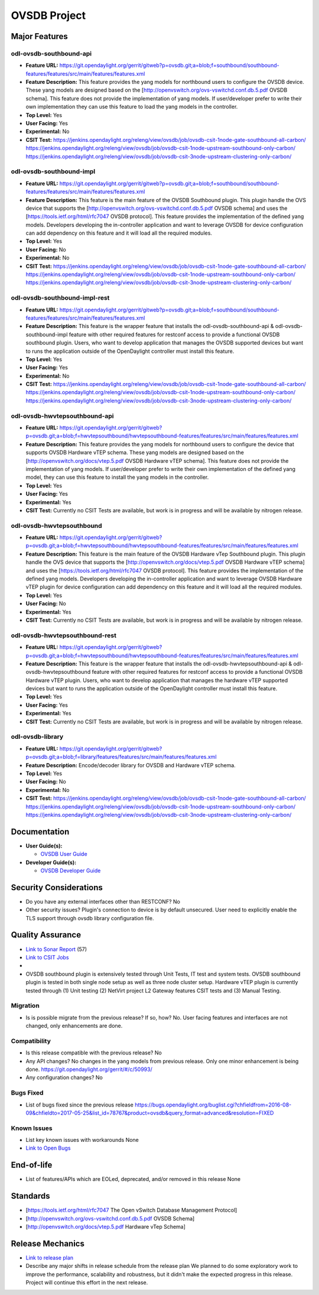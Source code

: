 =============
OVSDB Project
=============

Major Features
==============

odl-ovsdb-southbound-api
------------------------

* **Feature URL:** https://git.opendaylight.org/gerrit/gitweb?p=ovsdb.git;a=blob;f=southbound/southbound-features/features/src/main/features/features.xml
* **Feature Description:**  This feature provides the yang models for northbound users to configure the OVSDB device.
  These yang models are designed based on the [http://openvswitch.org/ovs-vswitchd.conf.db.5.pdf OVSDB schema]. This
  feature does not provide the implementation of yang models. If user/developer prefer to write their own implementation
  they can use this feature to load the yang models in the controller.
* **Top Level:** Yes
* **User Facing:** Yes
* **Experimental:** No
* **CSIT Test:** https://jenkins.opendaylight.org/releng/view/ovsdb/job/ovsdb-csit-1node-gate-southbound-all-carbon/
  https://jenkins.opendaylight.org/releng/view/ovsdb/job/ovsdb-csit-1node-upstream-southbound-only-carbon/
  https://jenkins.opendaylight.org/releng/view/ovsdb/job/ovsdb-csit-3node-upstream-clustering-only-carbon/

odl-ovsdb-southbound-impl
-------------------------

* **Feature URL:** https://git.opendaylight.org/gerrit/gitweb?p=ovsdb.git;a=blob;f=southbound/southbound-features/features/src/main/features/features.xml
* **Feature Description:**  This feature is the main feature of the OVSDB Southbound plugin. This plugin handle the OVS
  device that supports the [http://openvswitch.org/ovs-vswitchd.conf.db.5.pdf OVSDB schema] and uses the
  [https://tools.ietf.org/html/rfc7047 OVSDB protocol]. This feature provides the implementation of the defined yang
  models. Developers developing the in-controller application and want to leverage OVSDB for device configuration can
  add dependency on this feature and it will load all the required modules.
* **Top Level:** Yes
* **User Facing:** No
* **Experimental:** No
* **CSIT Test:** https://jenkins.opendaylight.org/releng/view/ovsdb/job/ovsdb-csit-1node-gate-southbound-all-carbon/
  https://jenkins.opendaylight.org/releng/view/ovsdb/job/ovsdb-csit-1node-upstream-southbound-only-carbon/
  https://jenkins.opendaylight.org/releng/view/ovsdb/job/ovsdb-csit-3node-upstream-clustering-only-carbon/

odl-ovsdb-southbound-impl-rest
------------------------------

* **Feature URL:** https://git.opendaylight.org/gerrit/gitweb?p=ovsdb.git;a=blob;f=southbound/southbound-features/features/src/main/features/features.xml
* **Feature Description:**  This feature is the wrapper feature that installs the odl-ovsdb-southbound-api &
  odl-ovsdb-southbound-impl feature with other required features for restconf access to provide a functional OVSDB
  southbound plugin. Users, who want to develop application that manages the OVSDB supported devices but want to runs
  the application outside of the OpenDaylight controller must install this feature.
* **Top Level:** Yes
* **User Facing:** Yes
* **Experimental:** No
* **CSIT Test:** https://jenkins.opendaylight.org/releng/view/ovsdb/job/ovsdb-csit-1node-gate-southbound-all-carbon/
  https://jenkins.opendaylight.org/releng/view/ovsdb/job/ovsdb-csit-1node-upstream-southbound-only-carbon/
  https://jenkins.opendaylight.org/releng/view/ovsdb/job/ovsdb-csit-3node-upstream-clustering-only-carbon/

odl-ovsdb-hwvtepsouthbound-api
------------------------------

* **Feature URL:** https://git.opendaylight.org/gerrit/gitweb?p=ovsdb.git;a=blob;f=hwvtepsouthbound/hwvtepsouthbound-features/features/src/main/features/features.xml
* **Feature Description:**  This feature provides the yang models for northbound users to configure the device
  that supports OVSDB Hardware vTEP schema. These yang models are designed based on the
  [http://openvswitch.org/docs/vtep.5.pdf OVSDB Hardware vTEP schema]. This feature does not provide the implementation
  of yang models. If user/developer prefer to write their own implementation of the defined yang model, they can use
  this feature to install the  yang models in the controller.
* **Top Level:** Yes
* **User Facing:** Yes
* **Experimental:** Yes
* **CSIT Test:** Currently no CSIT Tests are available, but work is in progress and will be available by nitrogen
  release.

odl-ovsdb-hwvtepsouthbound
--------------------------

* **Feature URL:** https://git.opendaylight.org/gerrit/gitweb?p=ovsdb.git;a=blob;f=hwvtepsouthbound/hwvtepsouthbound-features/features/src/main/features/features.xml
* **Feature Description:**  This feature is the main feature of the OVSDB Hardware vTep Southbound plugin. This plugin
  handle the OVS device that supports the [http://openvswitch.org/docs/vtep.5.pdf OVSDB Hardware vTEP schema] and uses
  the [https://tools.ietf.org/html/rfc7047 OVSDB protocol]. This feature provides the implementation of the defined yang
  models. Developers developing the in-controller application and want to leverage OVSDB Hardware vTEP plugin for
  device configuration can add dependency on this feature and it will load all the required modules.
* **Top Level:** Yes
* **User Facing:** No
* **Experimental:** Yes
* **CSIT Test:** Currently no CSIT Tests are available, but work is in progress and will be available by nitrogen
  release.

odl-ovsdb-hwvtepsouthbound-rest
-------------------------------

* **Feature URL:** https://git.opendaylight.org/gerrit/gitweb?p=ovsdb.git;a=blob;f=hwvtepsouthbound/hwvtepsouthbound-features/features/src/main/features/features.xml
* **Feature Description:**  This feature is the wrapper feature that installs the odl-ovsdb-hwvtepsouthbound-api &
  odl-ovsdb-hwvtepsouthbound feature with other required features for restconf access to provide a functional OVSDB
  Hardware vTEP plugin. Users, who want to develop application that manages the hardware vTEP supported devices but want
  to runs the application outside of the OpenDaylight controller must install this feature.
* **Top Level:** Yes
* **User Facing:** Yes
* **Experimental:** Yes
* **CSIT Test:** Currently no CSIT Tests are available, but work is in progress and will be available by nitrogen
  release.

odl-ovsdb-library
-----------------

* **Feature URL:** https://git.opendaylight.org/gerrit/gitweb?p=ovsdb.git;a=blob;f=library/features/features/src/main/features/features.xml
* **Feature Description:**  Encode/decoder library for OVSDB and Hardware vTEP schema.
* **Top Level:** Yes
* **User Facing:** No
* **Experimental:** No
* **CSIT Test:** https://jenkins.opendaylight.org/releng/view/ovsdb/job/ovsdb-csit-1node-gate-southbound-all-carbon/
  https://jenkins.opendaylight.org/releng/view/ovsdb/job/ovsdb-csit-1node-upstream-southbound-only-carbon/
  https://jenkins.opendaylight.org/releng/view/ovsdb/job/ovsdb-csit-3node-upstream-clustering-only-carbon/

Documentation
=============

* **User Guide(s):**

  * `OVSDB User Guide <http://docs.opendaylight.org/en/stable-boron/user-guide/ovsdb-user-guide.html>`_

* **Developer Guide(s):**

  * `OVSDB Developer Guide <http://docs.opendaylight.org/en/stable-boron/developer-guide/ovsdb-developer-guide.html>`_

Security Considerations
=======================

* Do you have any external interfaces other than RESTCONF? No

* Other security issues?
  Plugin's connection to device is by default unsecured. User need to explicitly enable the
  TLS support through ovsdb library configuration file.

Quality Assurance
=================

* `Link to Sonar Report <https://sonar.opendaylight.org/overview/coverage?id=org.opendaylight.ovsdb%3Aovsdb>`_ (57)
* `Link to CSIT Jobs <https://jenkins.opendaylight.org/releng/view/ovsdb/>`_
*
* OVSDB southbound plugin is extensively tested through Unit Tests, IT test and system tests. OVSDB southbound plugin
  is tested in both single node setup as well as three node cluster setup. Hardware vTEP plugin is currently tested
  through (1) Unit testing (2) NetVirt project L2 Gateway features CSIT tests and (3) Manual Testing.

Migration
---------

* Is is possible migrate from the previous release? If so, how?
  No. User facing features and interfaces are not changed, only enhancements are done.

Compatibility
-------------

* Is this release compatible with the previous release? No
* Any API changes? No changes in the yang models from previous release. Only one minor enhancement is being done.
  https://git.opendaylight.org/gerrit/#/c/50993/

* Any configuration changes? No

Bugs Fixed
----------

* List of bugs fixed since the previous release
  https://bugs.opendaylight.org/buglist.cgi?chfieldfrom=2016-08-09&chfieldto=2017-05-25&list_id=78767&product=ovsdb&query_format=advanced&resolution=FIXED

Known Issues
------------

* List key known issues with workarounds
  None
* `Link to Open Bugs <https://bugs.opendaylight.org/buglist.cgi?bug_severity=blocker&bug_severity=critical&bug_severity=major&bug_severity=normal&bug_severity=minor&bug_severity=trivial&bug_status=UNCONFIRMED&bug_status=CONFIRMED&bug_status=IN_PROGRESS&bug_status=WAITING_FOR_REVIEW&list_id=78768&product=ovsdb&query_format=advanced&resolution=--->`_

End-of-life
===========

* List of features/APIs which are EOLed, deprecated, and/or removed in this
  release
  None

Standards
=========

* [https://tools.ietf.org/html/rfc7047 The Open vSwitch Database Management Protocol]
* [http://openvswitch.org/ovs-vswitchd.conf.db.5.pdf OVSDB Schema]
* [http://openvswitch.org/docs/vtep.5.pdf Hardware vTep Schema]

Release Mechanics
=================

* `Link to release plan <https://wiki.opendaylight.org/view/OpenDaylight_OVSDB:Carbon_Release_Plan>`_
* Describe any major shifts in release schedule from the release plan
  We planned to do some exploratory work to improve the performance, scalability and robustness, but it didn't make the
  expected progress in this release. Project will continue this effort in the next release.
